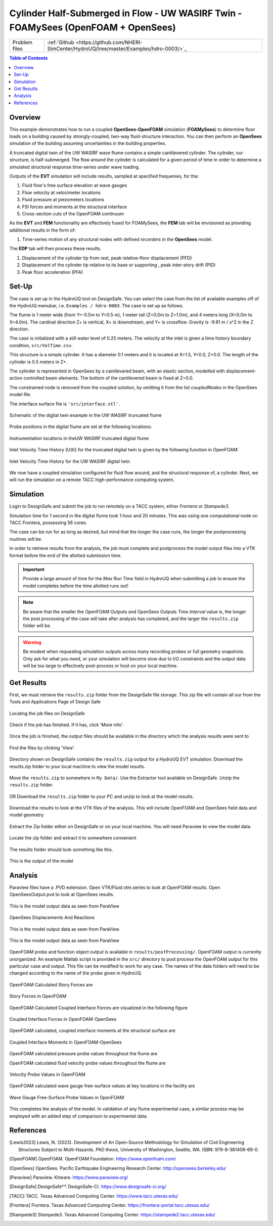 .. _hdro-0003:

=======================================================================================
Cylinder Half-Submerged in Flow  -  UW WASIRF Twin  -  FOAMySees (OpenFOAM + OpenSees)
=======================================================================================

+---------------+------------------------------------------------------------------------------------------------------+
| Problem files | :ref:`Github <https://github.com/NHERI-SimCenter/HydroUQ/tree/master/Examples/hdro-0003/>`_          |
+---------------+------------------------------------------------------------------------------------------------------+


.. contents:: Table of Contents
   :local:
   :backlinks: none

.. _hdro-0003-overview:

Overview
--------

This example demonstrates how to run a coupled **OpenSees-OpenFOAM** simulation (**FOAMySees**) to determine floor loads on a building caused by strongly-coupled, two-way fluid-structure interaction. 
You can then perform an **OpenSees** simulation of the building assuming uncertainties in the building properties. 

A truncated digital twin of the UW WASIRF wave flume contains a simple cantilevered cylinder. The cylinder, our structure, is half-submerged. The flow around the cylinder is calculated for a given period of time in order to determine a simulated structural response time-series under wave loading. 

Outputs of the **EVT** simulation will include results, sampled at specified frequenies, for the:

#. Fluid flow's free surface elevation at wave gauges
#. Flow velocity at velocimeter locations
#. Fluid pressure at piezometers locations
#. FSI forces and moments at the structural interface 
#. Cross-section cuts of the OpenFOAM continuum

As the **EVT** and **FEM** functionality are effectively fused for FOAMySees, the **FEM** tab will be envisioned as providing additional results in the form of:

#. Time-series motion of any structural nodes with defined *recorders* in the **OpenSees** model.

The **EDP** tab will then process these results.

#. Displacement of the cylinder tip from rest, peak relative-floor displacement (PFD)
#. Displacement of the cylinder tip relative to its base or supporting , peak inter-story drift (PID)
#. Peak floor acceleration (PFA)


.. _hdro-0003-setup:

Set-Up
------

The case is set up in the HydroUQ tool on DesignSafe.  You can select the case from the list of available examples off of the HydroUQ menubar, i.e. ``Examples / hdro-0003``. The case is set up as follows.

The flume is 1 meter wide (from Y=-0.5m to Y=0.5 m), 1 meter tall (Z=0.0m to Z=1.0m), and 4 meters long (X=0.0m to X=4.0m). The cardinal direction Z+ is vertical, X+ is downstream, and Y+ is crossflow. Gravity is -9.81 m / s^2 in the Z direction.

The case is initialized with a still water level of 0.25 meters. The velocity at the inlet is given a time history boundary condition, ``src/VelTime.csv``. 

This structure is a simple cylinder. It has a diameter 0.1 meters and it is located at X=1.5, Y=0.0, Z=0.0. The length of the cylinder is 0.5 meters in Z+. 

The cylinder is represented in OpenSees by a cantilevered beam, with an elastic section, modelled with displacement-action controlled beam elements. The bottom of the cantilevered beam is fixed at Z=0.0.

The constrained node is removed from the coupled solution, by omitting it from the list *coupledNodes* in the OpenSees model file. 

The interface surface file is ``'src/interface.stl'``. 



.. _hdro-0003-fig-schematic:

.. figure:: figures/hdro-0003 example.png
   :align: center
   :width: 600
   :figclass: align-center

   Schematic of the digital twin example in the UW WASIRF truncated flume

Probe positions in the digital flume are set at the following locations:
	
.. figure:: figures/hdro-0003 example probeLoc.png
   :align: center
   :width: 600
   :figclass: align-center

   Instrumentation locations in theUW WASIRF truncated digital flume    

Inlet Velocity Time History (U(t)) for the truncated digital twin is given by the following function in OpenFOAM:

.. figure:: figures/inletVTH.png
   :align: center
   :width: 600
   :figclass: align-center

   Inlet Velocity Time History for the UW WASIRF digital twin
    

We now have a coupled simulation configured for fluid flow around, and the structural response of, a cylinder. Next, we will run the simulation on a remote TACC high-performance computing system.


.. _hdro-0003-simulation:

Simulation
----------

Login to DesignSafe and submit the job to run remotely on a TACC system, either *Frontera* or *Stampede3*.

Simulation time for 1 second in the digital flume took 1 hour and 20 minutes. This was using one computational node on TACC Frontera, possessing 56 cores.

The case can be run for as long as desired, but mind that the longer the case runs, the longer the postprocessing routines will be.

In order to retrieve results from the analysis, the job must complete and postprocess the model output files into a VTK format before the end of the allotted submission time. 

.. important::
   Provide a large amount of time for the *Max Run Time* field in HydroUQ when submitting a job to ensure the model completes before the time allotted runs out!

.. note::
   Be aware that the smaller the OpenFOAM Outputs and OpenSees Outputs *Time Interval* value is, the longer the post processing of the case will take after analysis has completed, 
   and the larger the ``results.zip`` folder will be. 

.. warning:: 
   Be modest when requesting simulation outputs across many recording probes or full geometry snapshots. 
   Only ask for what you need, or your simulation will become slow due to I/O constraints and the output data will be too large to effecitvely post-process or host on your local machine.




.. _hdro-0003-results:

Get Results
-----------

First, we must retrieve the ``results.zip`` folder from the DesignSafe file storage. This zip file will contain all our    from the Tools and Applications Page of Design Safe

.. figure:: figures/DSToolsAndAppsJobsStatus.PNG
   :align: center
   :width: 600
   :figclass: align-center
   
   Locating the job files on DesignSafe

Check if the job has finished. If it has, click 'More info'.  

.. figure:: figures/DSToolsAndAppsJobsStatusFinished.PNG
   :align: center
   :width: 600
   :figclass: align-center
   
   Once the job is finished, the output files should be available in the directory which the analysis results were sent to

Find the files by clicking 'View'. 
	
.. figure:: figures/DSToolsAndAppsJobsStatusViewFiles.PNG
   :align: center
   :width: 600
   :figclass: align-center
   
   Directory shown on DesignSafe contains the ``results.zip`` output for a HydroUQ EVT simulation. Download the results.zip folder to your local machine to view the model results.
	

Move the ``results.zip`` to somewhere in ``My Data/``. Use the Extractor tool available on DesignSafe.  Unzip the ``results.zip`` folder. 

.. figure:: figures/extractonDS.PNG
   :align: center
   :width: 600
   :figclass: align-center
    
	
OR Download the ``results.zip`` folder to your PC and unzip to look at the model results. 

.. figure:: figures/downloadResults.PNG
   :align: center
   :width: 600
   :figclass: align-center
   
   Download the results to look at the VTK files of the analysis. This will include OpenFOAM and OpenSees field data and model geometry

Extract the Zip folder either on DesignSafe or on your local machine. You will need Paraview to view the model data.

.. figure:: figures/resultsZip.png
   :align: center
   :width: 600
   :figclass: align-center
   
   Locate the zip folder and extract it to somewhere convenient
	
The results folder should look something like this. 
	
.. figure:: figures/results.png
   :align: center
   :width: 600
   :figclass: align-center
   
   This is the output of the model
	


.. _hdro-0003-analysis:

Analysis
--------

Paraview files have a .PVD extension. Open VTK/Fluid.vtm.series to look at OpenFOAM results.
Open OpenSeesOutput.pvd to look at OpenSees results.

.. figure:: figures/Paraview.PNG
   :align: center
   :width: 600
   :figclass: align-center
   
   This is the model output data as seen from ParaView

OpenSees Displacements And Reactions 


.. figure:: figures/TipDisplacement.png
   :align: center
   :width: 600
   :figclass: align-center
   
   This is the model output data as seen from ParaView

.. figure:: figures/ReactionForces.png
   :align: center
   :width: 600
   :figclass: align-center
   
   This is the model output data as seen from ParaView


OpenFOAM probe and function object output is available in ``results/postProcessing/``. OpenFOAM output is currently unorganized. An example Matlab script is provided in the ``src/`` directory to post process the OpenFOAM output for this particular case and output. 
This file can be modified to work for any case. The names of the data folders will need to be changed according to the name of the probe given in HydroUQ.

.. figure:: figures/MatlabScriptCopyToLocation.PNG
   :align: center
   :width: 600
   :figclass: align-center
    In the /src/ folder in the hrdo-0003 folder, an example matlab script is provided to look at time history data of the output probes	
	
	
OpenFOAM Calculated Story Forces are 

.. figure:: figures/storyForces.png
   :align: center
   :width: 600
   :figclass: align-center
   
   Story Forces in OpenFOAM
	
OpenFOAM Calculated Coupled Interface Forces are visualized in the following figure

.. figure:: figures/Forces.png
   :align: center
   :width: 600
   :figclass: align-center
   
   Coupled Interface Forces in OpenFOAM-OpenSees
 
OpenFOAM calculated, coupled interface moments at the structural surface are
 
.. figure:: figures/Moments.png
   :align: center
   :width: 600
   :figclass: align-center
   
   Coupled Interface Moments in OpenFOAM-OpenSees

OpenFOAM calculated pressure probe values throughout the flume are

.. figure:: figures/Pressures.png
   :align: center
   :width: 600
   :figclass: align-center
   Pressure Probe Values in OpenFOAM

OpenFOAM calculated fluid velocity probe values throughout the flume are

.. figure:: figures/Velocities.png
   :align: center
   :width: 600
   :figclass: align-center
   
   Velocity Probe Values in OpenFOAM


OpenFOAM calculated wave gauge free-surface values at key locations in the facility are 

.. figure:: figures/WaveGauges.png
   :align: center
   :width: 600
   :figclass: align-center
   
   Wave Gauge Free-Surface Probe Values in OpenFOAM

This completes the analysis of the model. In validation of any flume experimental case, a similar process may be employed with an added step of comparison to experimental data.



.. _hdro-0003-references:

References
----------

.. [Lewis2023]
   Lewis, N. (2023). Development of An Open-Source Methodology for Simulation of Civil Engineering Structures Subject to Multi-Hazards. *PhD thesis*, University of Washington, Seattle, WA. ISBN: 979-8-381408-69-0.

.. [OpenFOAM] 
   OpenFOAM. OpenFOAM Foundation. https://www.openfoam.com/

.. [OpenSees]
   OpenSees. Pacific Earthquake Engineering Research Center. http://opensees.berkeley.edu/

.. [Paraview] 
   Paraview. Kitware. https://www.paraview.org/

.. [DesignSafe]
   DesignSafe**. DesignSafe-CI. https://www.designsafe-ci.org/

.. [TACC] 
   TACC. Texas Advanced Computing Center. https://www.tacc.utexas.edu/

.. [Frontera] 
   Frontera. Texas Advanced Computing Center. https://frontera-portal.tacc.utexas.edu/

.. [Stampede3] 
   Stampede3. Texas Advanced Computing Center. https://stampede2.tacc.utexas.edu/







